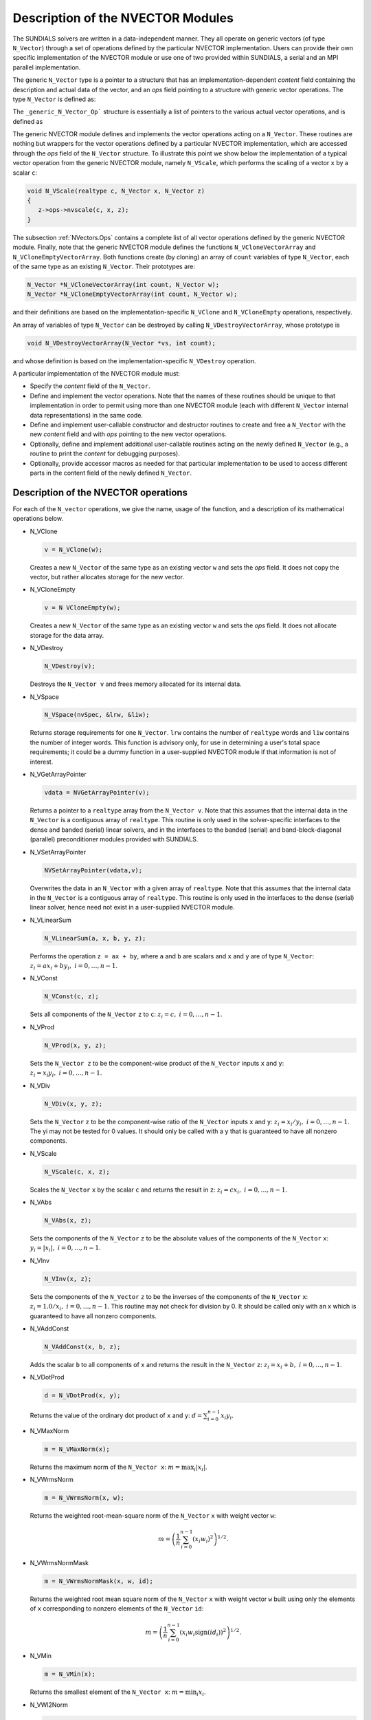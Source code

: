 .. _NVectors:

Description of the NVECTOR Modules
======================================

The SUNDIALS solvers are written in a data-independent manner. They
all operate on generic vectors (of type ``N_Vector``) through a set of
operations defined by the particular NVECTOR implementation. Users can
provide their own specific implementation of the NVECTOR module or use
one of two provided within SUNDIALS, a serial and an MPI parallel
implementation.

The generic ``N_Vector`` type is a pointer to a structure that has an
implementation-dependent `content` field containing the description
and actual data of the vector, and an `ops` field pointing to a
structure with generic vector operations. The type ``N_Vector`` is
defined as:

.. code-block: c

   typedef struct _generic_N_Vector *N_Vector;
   
   struct _generic_N_Vector { 
      void *content;
      struct _generic_N_Vector_Ops *ops;
   };

The ``_generic_N_Vector_Op``` structure is essentially a list of
pointers to the various actual vector operations, and is defined as 

.. code-block: c

   struct _generic_N_Vector_Ops { 
      N_Vector    (*nvclone)(N_Vector); 
      N_Vector    (*nvcloneempty)(N_Vector); 
      void        (*nvdestroy)(N_Vector); 
      void        (*nvspace)(N_Vector, long int *, long int *); 
      realtype*   (*nvgetarraypointer)(N_Vector); 
      void        (*nvsetarraypointer)(realtype *, N_Vector); 
      void        (*nvlinearsum)(realtype, N_Vector, realtype, N_Vector, N_Vector);
      void        (*nvconst)(realtype, N_Vector);
      void        (*nvprod)(N_Vector, N_Vector, N_Vector); 
      void 	  (*nvdiv)(N_Vector, N_Vector, N_Vector);
      void	  (*nvscale)(realtype, N_Vector, N_Vector);
      void	  (*nvabs)(N_Vector, N_Vector); 
      void	  (*nvinv)(N_Vector, N_Vector);
      void	  (*nvaddconst)(N_Vector, realtype, N_Vector);
      realtype	  (*nvdotprod)(N_Vector, N_Vector); 
      realtype	  (*nvmaxnorm)(N_Vector);
      realtype	  (*nvwrmsnorm)(N_Vector, N_Vector);
      realtype	  (*nvwrmsnormmask)(N_Vector, N_Vector, N_Vector);
      realtype	  (*nvmin)(N_Vector);
      realtype	  (*nvwl2norm)(N_Vector, N_Vector); 
      realtype	  (*nvl1norm)(N_Vector);
      void	  (*nvcompare)(realtype, N_Vector, N_Vector); 
      booleantype (*nvinvtest)(N_Vector, N_Vector); 
      booleantype (*nvconstrmask)(N_Vector, N_Vector, N_Vector); 
      realtype	  (*nvminquotient)(N_Vector, N_Vector);
   };


The generic NVECTOR module defines and implements the vector
operations acting on a ``N_Vector``. These routines are nothing but
wrappers for the vector operations defined by a particular NVECTOR
implementation, which are accessed through the `ops` field of the
``N_Vector`` structure. To illustrate this point we show below the
implementation of a typical vector operation from the generic NVECTOR
module, namely ``N_VScale``, which performs the scaling of a vector
``x`` by a scalar ``c``:

.. code-block:: c

   void N_VScale(realtype c, N_Vector x, N_Vector z) 
   {
      z->ops->nvscale(c, x, z);
   }

The subsection :ref:`NVectors.Ops` contains a complete list of all
vector operations defined by the generic NVECTOR module. Finally, note
that the generic NVECTOR module defines the functions
``N_VCloneVectorArray`` and ``N_VCloneEmptyVectorArray``. Both
functions create (by cloning) an array of ``count`` variables of type
``N_Vector``, each of the same type as an existing ``N_Vector``. Their
prototypes are: 

.. code-block:: c

   N_Vector *N_VCloneVectorArray(int count, N_Vector w);
   N_Vector *N_VCloneEmptyVectorArray(int count, N_Vector w);

and their definitions are based on the implementation-specific
``N_VClone`` and ``N_VCloneEmpty`` operations, respectively. 

An array of variables of type ``N_Vector`` can be destroyed by calling
``N_VDestroyVectorArray``, whose prototype is 

.. code-block:: c
   
   void N_VDestroyVectorArray(N_Vector *vs, int count); 

and whose definition is based on the implementation-specific
``N_VDestroy`` operation. 

A particular implementation of the NVECTOR module must:

* Specify the `content` field of the ``N_Vector``.

* Define and implement the vector operations. Note that the names of
  these routines should be unique to that implementation in order to
  permit using more than one NVECTOR module (each with different
  ``N_Vector`` internal data representations) in the same code. 

* Define and implement user-callable constructor and destructor
  routines to create and free a ``N_Vector`` with the new `content`
  field and with `ops` pointing to the new vector operations. 

* Optionally, define and implement additional user-callable routines
  acting on the newly defined ``N_Vector`` (e.g., a routine to print the
  `content` for debugging purposes). 

* Optionally, provide accessor macros as needed for that particular
  implementation to be used to access different parts in the content
  field of the newly defined ``N_Vector``. 



.. _NVectors.Ops:

Description of the NVECTOR operations
-----------------------------------------

For each of the ``N_vector`` operations, we give the name, usage
of the function, and a description of its mathematical operations
below.

* N_VClone

  .. code-block:: c

     v = N_VClone(w);

  Creates a new ``N_Vector`` of the same type as an existing vector
  ``w`` and sets the `ops` field. It does not copy the vector, but
  rather allocates storage for the new vector.

* N_VCloneEmpty

  .. code-block:: c

     v = N VCloneEmpty(w);

  Creates a new ``N_Vector`` of the same type as an existing vector
  ``w`` and sets the `ops` field. It does not allocate storage for the
  data array. 

* N_VDestroy

  .. code-block:: c

     N_VDestroy(v);

  Destroys the ``N_Vector v`` and frees memory allocated for its
  internal data.  

* N_VSpace

  .. code-block:: c

     N_VSpace(nvSpec, &lrw, &liw);

  Returns storage requirements for one ``N_Vector``. ``lrw`` contains
  the number of ``realtype`` words and ``liw`` contains the number of
  integer words. This function is advisory only, for use in
  determining a user's total space requirements; it could be a dummy
  function in a user-supplied NVECTOR module if that information is
  not of interest.  

* N_VGetArrayPointer

  .. code-block:: c

     vdata = NVGetArrayPointer(v);

  Returns a pointer to a ``realtype`` array from the ``N_Vector
  v``. Note that this assumes that the internal data in the
  ``N_Vector`` is a contiguous array of ``realtype``. This routine is
  only used in the solver-specific interfaces to the dense and banded
  (serial) linear solvers, and in the interfaces to the banded
  (serial) and band-block-diagonal (parallel) preconditioner modules
  provided with SUNDIALS.  

* N_VSetArrayPointer

  .. code-block:: c

     NVSetArrayPointer(vdata,v);

  Overwrites the data in an ``N_Vector`` with a given array of
  ``realtype``. Note that this assumes that the internal data in the
  ``N_Vector`` is a contiguous array of ``realtype``. This routine is
  only used in the interfaces to the dense (serial) linear solver,
  hence need not exist in a user-supplied NVECTOR module.

* N_VLinearSum

  .. code-block:: c

     N_VLinearSum(a, x, b, y, z);

  Performs the operation ``z = ax + by``, where ``a`` and ``b`` are
  scalars and ``x`` and ``y`` are of type ``N_Vector``: :math:`z_i = a
  x_i + b y_i, \; i=0,\ldots,n-1`. 

* N_VConst

  .. code-block:: c

     N_VConst(c, z);

  Sets all components of the ``N_Vector`` ``z`` to ``c``: :math:`z_i =
  c, \; i=0,\ldots,n-1`. 

* N_VProd

  .. code-block:: c

     N_VProd(x, y, z);

  Sets the ``N_Vector z`` to be the component-wise product of the 
  ``N_Vector`` inputs ``x`` and ``y``: :math:`z_i = x_i y_i, \;
  i=0,\ldots,n-1`.

* N_VDiv

  .. code-block:: c

     N_VDiv(x, y, z);

  Sets the ``N_Vector`` ``z`` to be the component-wise ratio of the
  ``N_Vector`` inputs ``x`` and ``y``: :math:`z_i = x_i/y_i, \;
  i=0,\ldots,n-1`.  The yi may not be tested for 0 values. It should
  only be called with a ``y`` that is guaranteed to have all nonzero
  components.  

* N_VScale

  .. code-block:: c

     N_VScale(c, x, z);

  Scales the ``N_Vector`` ``x`` by the scalar ``c`` and returns the
  result in ``z``: :math:`z_i = c x_i, \; i=0,\ldots,n-1`.

* N_VAbs

  .. code-block:: c

     N_VAbs(x, z);

  Sets the components of the ``N_Vector`` ``z`` to be the absolute
  values of the components of the ``N_Vector`` ``x``: :math:`y_i =
  |x_i|, \; i=0,\ldots,n-1`.

* N_VInv

  .. code-block:: c

     N_VInv(x, z);

  Sets the components of the ``N_Vector`` ``z`` to be the inverses of
  the components of the ``N_Vector`` ``x``: :math:`z_i = 1.0/x_i, \;
  i=0,\ldots,n-1`.  This routine may not check for division by 0. It
  should be called only with an x which is guaranteed to have all
  nonzero components.

* N_VAddConst

  .. code-block:: c

     N_VAddConst(x, b, z);

  Adds the scalar ``b`` to all components of ``x`` and returns the
  result in the ``N_Vector`` ``z``: :math:`z_i = x_i+b, \;
  i=0,\ldots,n-1`.  

* N_VDotProd

  .. code-block:: c

     d = N_VDotProd(x, y);

  Returns the value of the ordinary dot product of ``x`` and ``y``:
  :math:`d = \sum_{i=0}^{n-1} x_i y_i`.

* N_VMaxNorm

  .. code-block:: c

     m = N_VMaxNorm(x);

  Returns the maximum norm of the ``N_Vector x``: :math:`m = \max_i
  |x_i|`.

* N_VWrmsNorm

  .. code-block:: c

     m = N_VWrmsNorm(x, w);

  Returns the weighted root-mean-square norm of the ``N_Vector`` ``x``
  with weight vector ``w``: 
 
  .. math::
     m = \left( \frac1n \sum_{i=0}^{n-1} \left(x_i w_i\right)^2\right)^{1/2}.  

* N_VWrmsNormMask

  .. code-block:: c

     m = N_VWrmsNormMask(x, w, id);

  Returns the weighted root mean square norm of the ``N_Vector`` ``x``
  with weight vector ``w`` built using only the elements of ``x``
  corresponding to nonzero elements of the ``N_Vector`` ``id``:
  
  .. math::
     m = \left( \frac1n \sum_{i=0}^{n-1} \left(x_i w_i \text{sign}(id_i)\right)^2 \right)^{1/2}. 

* N_VMin

  .. code-block:: c

     m = N_VMin(x);

  Returns the smallest element of the ``N_Vector x``: :math:`m =
  \min_i x_i`.

* N_VWl2Norm

  .. code-block:: c

     m = N_VWL2Norm(x, w);

  Returns the weighted Euclidean :math:`l_2` norm of the ``N_Vector
  x`` with weight vector ``w``: 

  .. math::
     m = \left(\sum_{i=0}^{n-1}\left(x_i w_i\right)^2\right)^{1/2}.  

* N_VL1Norm

  .. code-block:: c

     m = N_VL1Norm(x);

  Returns the :math:`l_1` norm of the ``N_Vector x``: :math:`m = \sum_{i=0}^{n-1} |x_i|`. 

* N_VCompare

  .. code-block:: c

     N_VCompare(c, x, z);

  Compares the components of the ``N_Vector x`` to the scalar ``c``
  and returns an ``N_Vector z`` such that: 

  .. math::
     z_i = \begin{cases} 1.0 &\;\text{if}\; |x_i| \ge c,\\
                         0.0 &\;\text{otherwise}\end{cases}.

* N_VInvTest

  .. code-block:: c

     t = N_VInvTest(x, z);

  Sets the components of the ``N_Vector`` ``z`` to be the inverses of
  the components of the ``N_Vector`` ``x``, with prior testing for
  zero values: :math:z_i = 1.0/x_i, \; i=0,\ldots,n-1`.  This routine
  returns ``TRUE`` if all components of ``x`` are nonzero (successful
  inversion) and returns ``FALSE`` otherwise.

* N_VConstrMask

  .. code-block:: c

     t = N_VConstrMask(c, x, m);

  Performs the following constraint tests based on the values in
  :math:`c_i`: :math:`x_i > 0 \;\text{if}\; c_i = 2,\quad`
  :math:`x_i \ge 0 \;\text{if}\; c_i = 1,\quad`
  :math:`x_i < 0 \;\text{if}\; c_i = -2,\quad`
  :math:`x_i \le 0 \;\text{if}\; c_i = -1.\quad`
  There is no constraint on :math:`x_i` if :math:`c_i = 0`. This
  routine returns ``FALSE`` if any element failed the constraint test,
  ``TRUE`` if all passed. It also sets a mask vector ``m``, with
  elements equal to 1.0 where the constraint test failed, and 0.0
  where the test passed. This routine is used only for constraint
  checking. 

* N_VMinQuotient

  .. code-block:: c

     minq = N_VMinQuotient(n, d);

  This routine returns the in ``minq`` the minimum of the quotients
  obtained by termwise dividing :math:`n_i/d_i`. A zero element in
  ``d`` will be skipped. If no such quotients are found, then the
  large value ``BIG_REAL`` (defined in the header file
  ``sundials_types.h``) is returned. 





.. _NVectors.NVSerial:

The NVECTOR_SERIAL implementation
-----------------------------------------

The serial implementation of the NVECTOR module provided with
SUNDIALS, NVECTOR_SERIAL, defines the `content` field of a
``N_Vector`` to be a structure containing the length of the vector, a
pointer to the beginning of a contiguous data array, and a boolean
flag `own_data` which specifies the ownership of data. 

.. code-block:: c

   struct _N_VectorContent_Serial { 
      long int length; 
      booleantype own_data; 
      realtype *data;
   };

The following five macros are provided to access the content of an
NVECTOR_SERIAL vector. The suffix ``_S`` in the names denotes serial
version. 

* ``NV_CONTENT_S``

  This routine gives access to the contents of the serial vector
  ``N_Vector``. 

  The assignment ``v_cont = NV_CONTENT_S(v)`` sets ``v_cont`` to be a
  pointer to the serial ``N_Vector`` `content` structure. 

  Implementation:
  
  .. code-block:: c

     #define NV_CONTENT_S(v) ( (N_VectorContent_Serial)(v->content) ) 

* ``NV_OWN_DATA_S``, ``NV_DATA_S``, ``NV_LENGTH_S``

  These macros give individual access to the parts of the content of a
  serial ``N_Vector``. 
  
  The assignment ``v_data = NV_DATA_S(v)`` sets ``v_data`` to be a
  pointer to the first component of the `data` for the ``N_Vector
  v``. 

  The assignment ``NV_DATA_S(v) = v_data`` sets the component
  array of ``v`` to be ``v_data`` by storing the pointer ``v_data``.

  The assignment ``v_len = NV_LENGTH_S(v)`` sets ``v_len`` to be the
  `length` of ``v``. On the other hand, the call ``NV_LENGTH_S(v) =
  len_v`` sets the `length` of ``v`` to be ``len_v``. 

  Implementation:

  .. code-block:: c
 
     #define NV_OWN_DATA_S(v) ( NV_CONTENT_S(v)->own_data ) 
     #define NV_DATA_S(v) ( NV_CONTENT_S(v)->data ) 
     #define NV_LENGTH_S(v) ( NV_CONTENT_S(v)->length )

* ``NV_Ith_S``

  This macro gives access to the individual components of the `data`
  array of an ``N_Vector``. 

  The assignment ``r = NV_Ith_S(v,i)`` sets ``r`` to be the value of
  the ``i``-th component of ``v``. 

  The assignment ``NV_Ith_S(v,i) = r`` sets the value of the ``i``-th
  component of ``v`` to be ``r``. 

  Here ``i`` ranges from 0 to :math:`n-1` for a vector of length
  :math:`n`. 

  Implementation: 

  .. code-block:: c

    #define NV_Ith_S(v,i) ( NV_DATA_S(v)[i] )

The NVECTOR_SERIAL module defines serial implementations of all vector
operations listed in the section :ref:`NVectors.Ops`. Their names are
obtained from those in that section by appending the suffix
``_Serial``. The module NVECTOR_SERIAL provides the following
additional user-callable routines: 

* ``N_VNew_Serial`` 

  This function creates and allocates memory for a serial
  ``N_Vector``. Its only argument is the vector length.

  .. code-block:: c

     N_Vector N_VNew_Serial(long int vec_length);

* ``N_VNewEmpty_Serial``

  This function creates a new serial ``N_Vector`` with an empty
  (``NULL``) data array. 

  .. code-block:: c

     N_Vector N_VNewEmpty_Serial(long int vec_length);

* ``N_VMake_Serial``

  This function creates and allocates memory for a serial vector with
  user-provided data array. 

  .. code-block:: c

     N_Vector N_VMake_Serial(long int vec_length, realtype *v_data); 

* ``N_VCloneVectorArray_Serial``

  This function creates (by cloning) an array of ``count`` serial
  vectors. 

  .. code-block:: c

     N_Vector *N_VCloneVectorArray_Serial(int count, N_Vector w);

* ``N_VCloneEmptyVectorArray_Serial``

  This function creates (by cloning) an array of ``count`` serial
  vectors, each with an empty (```NULL``) data array.

  .. code-block:: c

     N_Vector *N_VCloneEmptyVectorArray_Serial(int count, N_Vector w);

* ``N_VDestroyVectorArray_Serial``
  
  This function frees memory allocated for the array of ``count``
  variables of type ``N_Vector`` created with
  ``N_VCloneVectorArray_Serial`` or with
  ``N_VCloneEmptyVectorArray_Serial``. 

  .. code-block:: c

     void N_VDestroyVectorArray_Serial(N_Vector *vs, int count);

* ``N_VPrint_Serial``

  This function prints the content of a serial vector to ``stdout``.

  .. code-block:: c

     void N_VPrint_Serial(N_Vector v);

**Notes**

* When looping over the components of an ``N_Vector v``, it is more
  efficient to first obtain the component array via ``v_data =
  NV_DATA_S(v)`` and then access ``v_data[i]`` within the loop than it
  is to use ``NV_Ith_S(v,i)`` within the loop. 
* ``N_VNewEmpty_Serial``, ``N_VMake_Serial``, and
  ``N_VCloneEmptyVectorArray_Serial`` set the field `own_data` to
  ``FALSE``.  ``N_VDestroy_Serial`` and
  ``N_VDestroyVectorArray_Serial`` will not attempt to free the
  pointer data for any ``N_Vector`` with `own_data` set to ``FALSE``.
  In such a case, it is the user's responsibility to deallocate the
  data pointer. 
* To maximize efficiency, vector operations in the NVECTOR_SERIAL
  implementation that have more than one ``N_Vector`` argument do not
  check for consistent internal representation of these vectors. It is
  the user's responsibility to ensure that such routines are called
  with ``N_Vector`` arguments that were all created with the same
  internal representations. 





.. _NVectors.NVParallel:

The NVECTOR_PARALLEL implementation
-----------------------------------------

The parallel implementation of the NVECTOR module provided with
SUNDIALS, NVECTOR_PARALLEL, defines the `content` field of a
``N_Vector`` to be a structure containing the global and local lengths
of the vector, a pointer to the beginning of a contiguous local data
array, an MPI communicator, an a boolean flag `own_data` indicating
ownership of the data array `data`. 

.. code-block:: c

   struct _N_VectorContent_Parallel { 
      long int local_length; 
      long int global_length; 
      booleantype own_data;
      realtype *data;
      MPI_Comm comm; 
   };

The following seven macros are provided to access the content of a
NVECTOR_PARALLEL vector. The suffix ``_P`` in the names denotes
parallel version. 

* ``NV_CONTENT_P``
 
  This macro gives access to the contents of the parallel vector
  ``N_Vector``. 

  The assignment ``v_cont = NV_CONTENT_P(v)`` sets ``v_cont`` to be a
  pointer to the ``N_Vector`` `content` structure of type ``struct
  N_VectorParallelContent``. 

  Implementation:

  .. code-block:: c

     #define NV_CONTENT_P(v) ( (N_VectorContent_Parallel)(v->content) )

* ``NV_OWN_DATA_P``, ``NV_DATA_P``, ``NV_LOCLENGTH_P``,
  ``NV_GLOBLENGTH_P``

  These macros give individual access to the parts of the content of a
  parallel ``N_Vector``.
 
  The assignment ``v_data = NV_DATA_P(v)`` sets ``v_data`` to be a
  pointer to the first component of the `local_data` for the
  ``N_Vector v``. 

  The assignment ``NV_DATA_P(v) = v_data`` sets the component array of
  ``v`` to be ``v_data`` by storing the pointer ``v_data`` into
  `data`.

  The assignment ``v_llen = NV_LOCLENGTH_P(v)`` sets ``v_llen`` to be
  the length of the local part of ``v``. 

  The call ``NV_LENGTH_P(v) = llen_v`` sets the `local_length` of
  ``v`` to be ``llen_v``. 

  The assignment ``v_glen = NV_GLOBLENGTH_P(v)`` sets ``v_glen`` to be
  the `global_length` of the vector ``v``. The call
  ``NV_GLOBLENGTH_P(v) = glen_v`` sets the `global_length` of ``v`` to
  be ``glen_v``. 

  Implementation:
 
  .. code-block:: c

     #define NV_OWN_DATA_P(v)   ( NV_CONTENT_P(v)->own_data ) 
     #define NV_DATA_P(v)       ( NV_CONTENT_P(v)->data ) 
     #define NV_LOCLENGTH_P(v)  ( NV_CONTENT_P(v)->local_length ) 
     #define NV_GLOBLENGTH_P(v) ( NV_CONTENT_P(v)->global_length )

* ``NV_COMM_P``
 
  This macro provides access to the MPI communicator used by the
  NVECTOR_PARALLEL vectors. 

  Implementation: 

  .. code-block:: c

     #define NV_COMM_P(v) ( NV_CONTENT_P(v)->comm )

* ``NV_Ith_P``

  This macro gives access to the individual components of the
  `local_data` array of an ``N_Vector``. 

  The assignment ``r = NV_Ith_P(v,i)`` sets ``r`` to be the value of
  the ``i``-th component of the local part of ``v``. 

  The assignment ``NV_Ith_P(v,i) = r`` sets the value of the ``i``-th
  component of the local part of ``v`` to be ``r``.

  Here ``i`` ranges from 0 to :math:`n-1`, where :math:`n` is the
  `local_length`. 

  Implementation: 

  .. code-block:: c
  
     #define NV_Ith_P(v,i) ( NV_DATA_P(v)[i] )

The NVECTOR_PARALLEL module defines parallel implementations of all
vector operations listed in the section :ref:`NVectors.Ops`.  Their
names are obtained from those that section by appending the suffix
``_Parallel``. The module NVECTOR_PARALLEL provides the following
additional user-callable routines: 

* ``N_VNew_Parallel``

  This function creates and allocates memory for a parallel vector.

  .. code-block:: c

     N_Vector N_VNew_Parallel(MPI_Comm comm, long int local_length, 
                              long int global_length);

* ``N_VNewEmpty_Parallel``

  This function creates a new parallel ``N_Vector`` with an empty
  (``NULL``) data array. 
 
  .. code-block:: c

     N_Vector N_VNewEmpty_Parallel(MPI_Comm comm, long int local_length, 
                                   long int global_length); 

* ``N_VMake_Parallel``

  This function creates and allocates memory for a parallel vector
  with user-provided data array. 

  .. code-block:: c

     N_Vector N_VMake_Parallel(MPI_Comm comm, long int local_length,
                               long int global_length, realtype *v_data); 

* ``N_VCloneVectorArray_Parallel``

  This function creates (by cloning) an array of ``count`` parallel vectors.

  .. code-block:: c

     N_Vector *N_VCloneVectorArray_Parallel(int count, N_Vector w);

* ``N_VCloneEmptyVectorArray_Parallel``

  This function creates (by cloning) an array of ``count`` parallel
  vectors, each with an empty (``NULL``) data array. 

  .. code-block:: c

     N_Vector *N_VCloneEmptyVectorArray_Parallel(int count, N_Vector w);

* ``N_VDestroyVectorArray_Parallel``

  This function frees memory allocated for the array of ``count``
  variables of type ``N_Vector`` created with
  ``N_VCloneVectorArray_Parallel`` or with
  ``N_VCloneEmptyVectorArray_Parallel``. 

  .. code-block:: c

     void N_VDestroyVectorArray_Parallel(N_Vector *vs, int count);

* ``N_VPrint_Parallel``

  This function prints the content of a parallel vector to
  ``stdout``. 

  .. code-block:: c

     void N_VPrint_Parallel(N_Vector v);


**Notes**

* When looping over the components of an ``N_Vector`` ``v``, it is
  more efficient to first obtain the local component array via ``v_data
  = NV_DATA_P(v)`` and then access ``v_data[i]`` within the loop than it
  is to use ``NV_Ith_P(v,i)`` within the loop. 
* ``N_VNewEmpty_Parallel``, ``N_VMake_Parallel``, and
  ``N_VCloneEmptyVectorArray_Parallel`` set the field `own_data` to
  ``FALSE``. ``N_VDestroy_Parallel`` and
  ``N_VDestroyVectorArray_Parallel`` will not attempt to free the
  pointer data for any ``N_Vector`` with `own_data` set to
  ``FALSE``. In such a case, it is the user's responsibility to
  deallocate the data pointer. 
* To maximize efficiency, vector operations in the NVECTOR_PARALLEL
  implementation that have more than one ``N_Vector`` argument do not
  check for consistent internal representation of these vectors. It is
  the user's responsibility to ensure that such routines are called
  with ``N_Vector`` arguments that were all created with the same
  internal representations.



.. _NVectors.ARKode:

NVECTOR functions used by ARKode
-----------------------------------------

(to be added)

